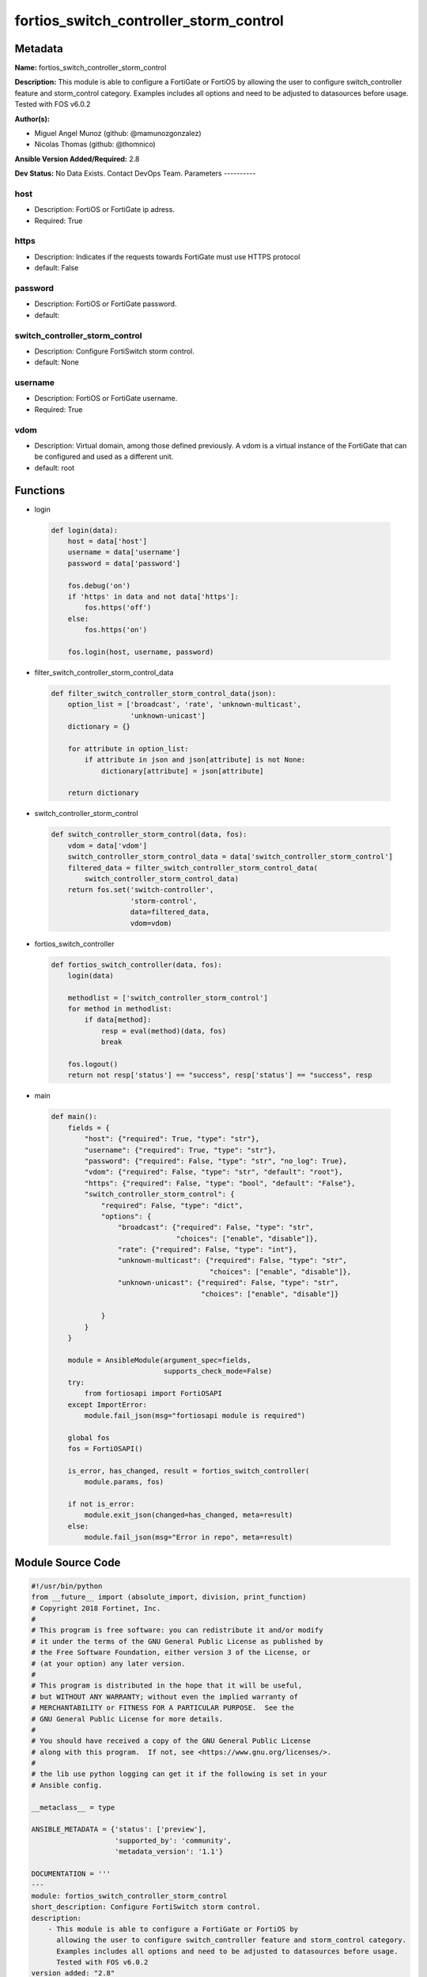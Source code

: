 =======================================
fortios_switch_controller_storm_control
=======================================


Metadata
--------




**Name:** fortios_switch_controller_storm_control

**Description:** This module is able to configure a FortiGate or FortiOS by allowing the user to configure switch_controller feature and storm_control category. Examples includes all options and need to be adjusted to datasources before usage. Tested with FOS v6.0.2


**Author(s):**

- Miguel Angel Munoz (github: @mamunozgonzalez)

- Nicolas Thomas (github: @thomnico)



**Ansible Version Added/Required:** 2.8

**Dev Status:** No Data Exists. Contact DevOps Team.
Parameters
----------

host
++++

- Description: FortiOS or FortiGate ip adress.



- Required: True

https
+++++

- Description: Indicates if the requests towards FortiGate must use HTTPS protocol



- default: False

password
++++++++

- Description: FortiOS or FortiGate password.



- default:

switch_controller_storm_control
+++++++++++++++++++++++++++++++

- Description: Configure FortiSwitch storm control.



- default: None

username
++++++++

- Description: FortiOS or FortiGate username.



- Required: True

vdom
++++

- Description: Virtual domain, among those defined previously. A vdom is a virtual instance of the FortiGate that can be configured and used as a different unit.



- default: root




Functions
---------




- login

 .. code-block:: python

    def login(data):
        host = data['host']
        username = data['username']
        password = data['password']

        fos.debug('on')
        if 'https' in data and not data['https']:
            fos.https('off')
        else:
            fos.https('on')

        fos.login(host, username, password)



- filter_switch_controller_storm_control_data

 .. code-block:: python

    def filter_switch_controller_storm_control_data(json):
        option_list = ['broadcast', 'rate', 'unknown-multicast',
                       'unknown-unicast']
        dictionary = {}

        for attribute in option_list:
            if attribute in json and json[attribute] is not None:
                dictionary[attribute] = json[attribute]

        return dictionary



- switch_controller_storm_control

 .. code-block:: python

    def switch_controller_storm_control(data, fos):
        vdom = data['vdom']
        switch_controller_storm_control_data = data['switch_controller_storm_control']
        filtered_data = filter_switch_controller_storm_control_data(
            switch_controller_storm_control_data)
        return fos.set('switch-controller',
                       'storm-control',
                       data=filtered_data,
                       vdom=vdom)



- fortios_switch_controller

 .. code-block:: python

    def fortios_switch_controller(data, fos):
        login(data)

        methodlist = ['switch_controller_storm_control']
        for method in methodlist:
            if data[method]:
                resp = eval(method)(data, fos)
                break

        fos.logout()
        return not resp['status'] == "success", resp['status'] == "success", resp



- main

 .. code-block:: python

    def main():
        fields = {
            "host": {"required": True, "type": "str"},
            "username": {"required": True, "type": "str"},
            "password": {"required": False, "type": "str", "no_log": True},
            "vdom": {"required": False, "type": "str", "default": "root"},
            "https": {"required": False, "type": "bool", "default": "False"},
            "switch_controller_storm_control": {
                "required": False, "type": "dict",
                "options": {
                    "broadcast": {"required": False, "type": "str",
                                  "choices": ["enable", "disable"]},
                    "rate": {"required": False, "type": "int"},
                    "unknown-multicast": {"required": False, "type": "str",
                                          "choices": ["enable", "disable"]},
                    "unknown-unicast": {"required": False, "type": "str",
                                        "choices": ["enable", "disable"]}

                }
            }
        }

        module = AnsibleModule(argument_spec=fields,
                               supports_check_mode=False)
        try:
            from fortiosapi import FortiOSAPI
        except ImportError:
            module.fail_json(msg="fortiosapi module is required")

        global fos
        fos = FortiOSAPI()

        is_error, has_changed, result = fortios_switch_controller(
            module.params, fos)

        if not is_error:
            module.exit_json(changed=has_changed, meta=result)
        else:
            module.fail_json(msg="Error in repo", meta=result)





Module Source Code
------------------

.. code-block:: python

    #!/usr/bin/python
    from __future__ import (absolute_import, division, print_function)
    # Copyright 2018 Fortinet, Inc.
    #
    # This program is free software: you can redistribute it and/or modify
    # it under the terms of the GNU General Public License as published by
    # the Free Software Foundation, either version 3 of the License, or
    # (at your option) any later version.
    #
    # This program is distributed in the hope that it will be useful,
    # but WITHOUT ANY WARRANTY; without even the implied warranty of
    # MERCHANTABILITY or FITNESS FOR A PARTICULAR PURPOSE.  See the
    # GNU General Public License for more details.
    #
    # You should have received a copy of the GNU General Public License
    # along with this program.  If not, see <https://www.gnu.org/licenses/>.
    #
    # the lib use python logging can get it if the following is set in your
    # Ansible config.

    __metaclass__ = type

    ANSIBLE_METADATA = {'status': ['preview'],
                        'supported_by': 'community',
                        'metadata_version': '1.1'}

    DOCUMENTATION = '''
    ---
    module: fortios_switch_controller_storm_control
    short_description: Configure FortiSwitch storm control.
    description:
        - This module is able to configure a FortiGate or FortiOS by
          allowing the user to configure switch_controller feature and storm_control category.
          Examples includes all options and need to be adjusted to datasources before usage.
          Tested with FOS v6.0.2
    version_added: "2.8"
    author:
        - Miguel Angel Munoz (@mamunozgonzalez)
        - Nicolas Thomas (@thomnico)
    notes:
        - Requires fortiosapi library developed by Fortinet
        - Run as a local_action in your playbook
    requirements:
        - fortiosapi>=0.9.8
    options:
        host:
           description:
                - FortiOS or FortiGate ip adress.
           required: true
        username:
            description:
                - FortiOS or FortiGate username.
            required: true
        password:
            description:
                - FortiOS or FortiGate password.
            default: ""
        vdom:
            description:
                - Virtual domain, among those defined previously. A vdom is a
                  virtual instance of the FortiGate that can be configured and
                  used as a different unit.
            default: root
        https:
            description:
                - Indicates if the requests towards FortiGate must use HTTPS
                  protocol
            type: bool
            default: false
        switch_controller_storm_control:
            description:
                - Configure FortiSwitch storm control.
            default: null
            suboptions:
                broadcast:
                    description:
                        - Enable/disable storm control to drop broadcast traffic.
                    choices:
                        - enable
                        - disable
                rate:
                    description:
                        - Rate in packets per second at which storm traffic is controlled (1 - 10000000, default = 500). Storm control drops excess traffic data
                           rates beyond this threshold.
                unknown-multicast:
                    description:
                        - Enable/disable storm control to drop unknown multicast traffic.
                    choices:
                        - enable
                        - disable
                unknown-unicast:
                    description:
                        - Enable/disable storm control to drop unknown unicast traffic.
                    choices:
                        - enable
                        - disable
    '''

    EXAMPLES = '''
    - hosts: localhost
      vars:
       host: "192.168.122.40"
       username: "admin"
       password: ""
       vdom: "root"
      tasks:
      - name: Configure FortiSwitch storm control.
        fortios_switch_controller_storm_control:
          host:  "{{ host }}"
          username: "{{ username }}"
          password: "{{ password }}"
          vdom:  "{{ vdom }}"
          switch_controller_storm_control:
            broadcast: "enable"
            rate: "4"
            unknown-multicast: "enable"
            unknown-unicast: "enable"
    '''

    RETURN = '''
    build:
      description: Build number of the fortigate image
      returned: always
      type: string
      sample: '1547'
    http_method:
      description: Last method used to provision the content into FortiGate
      returned: always
      type: string
      sample: 'PUT'
    http_status:
      description: Last result given by FortiGate on last operation applied
      returned: always
      type: string
      sample: "200"
    mkey:
      description: Master key (id) used in the last call to FortiGate
      returned: success
      type: string
      sample: "key1"
    name:
      description: Name of the table used to fulfill the request
      returned: always
      type: string
      sample: "urlfilter"
    path:
      description: Path of the table used to fulfill the request
      returned: always
      type: string
      sample: "webfilter"
    revision:
      description: Internal revision number
      returned: always
      type: string
      sample: "17.0.2.10658"
    serial:
      description: Serial number of the unit
      returned: always
      type: string
      sample: "FGVMEVYYQT3AB5352"
    status:
      description: Indication of the operation's result
      returned: always
      type: string
      sample: "success"
    vdom:
      description: Virtual domain used
      returned: always
      type: string
      sample: "root"
    version:
      description: Version of the FortiGate
      returned: always
      type: string
      sample: "v5.6.3"

    '''

    from ansible.module_utils.basic import AnsibleModule

    fos = None


    def login(data):
        host = data['host']
        username = data['username']
        password = data['password']

        fos.debug('on')
        if 'https' in data and not data['https']:
            fos.https('off')
        else:
            fos.https('on')

        fos.login(host, username, password)


    def filter_switch_controller_storm_control_data(json):
        option_list = ['broadcast', 'rate', 'unknown-multicast',
                       'unknown-unicast']
        dictionary = {}

        for attribute in option_list:
            if attribute in json and json[attribute] is not None:
                dictionary[attribute] = json[attribute]

        return dictionary


    def switch_controller_storm_control(data, fos):
        vdom = data['vdom']
        switch_controller_storm_control_data = data['switch_controller_storm_control']
        filtered_data = filter_switch_controller_storm_control_data(
            switch_controller_storm_control_data)
        return fos.set('switch-controller',
                       'storm-control',
                       data=filtered_data,
                       vdom=vdom)


    def fortios_switch_controller(data, fos):
        login(data)

        methodlist = ['switch_controller_storm_control']
        for method in methodlist:
            if data[method]:
                resp = eval(method)(data, fos)
                break

        fos.logout()
        return not resp['status'] == "success", resp['status'] == "success", resp


    def main():
        fields = {
            "host": {"required": True, "type": "str"},
            "username": {"required": True, "type": "str"},
            "password": {"required": False, "type": "str", "no_log": True},
            "vdom": {"required": False, "type": "str", "default": "root"},
            "https": {"required": False, "type": "bool", "default": "False"},
            "switch_controller_storm_control": {
                "required": False, "type": "dict",
                "options": {
                    "broadcast": {"required": False, "type": "str",
                                  "choices": ["enable", "disable"]},
                    "rate": {"required": False, "type": "int"},
                    "unknown-multicast": {"required": False, "type": "str",
                                          "choices": ["enable", "disable"]},
                    "unknown-unicast": {"required": False, "type": "str",
                                        "choices": ["enable", "disable"]}

                }
            }
        }

        module = AnsibleModule(argument_spec=fields,
                               supports_check_mode=False)
        try:
            from fortiosapi import FortiOSAPI
        except ImportError:
            module.fail_json(msg="fortiosapi module is required")

        global fos
        fos = FortiOSAPI()

        is_error, has_changed, result = fortios_switch_controller(
            module.params, fos)

        if not is_error:
            module.exit_json(changed=has_changed, meta=result)
        else:
            module.fail_json(msg="Error in repo", meta=result)


    if __name__ == '__main__':
        main()


